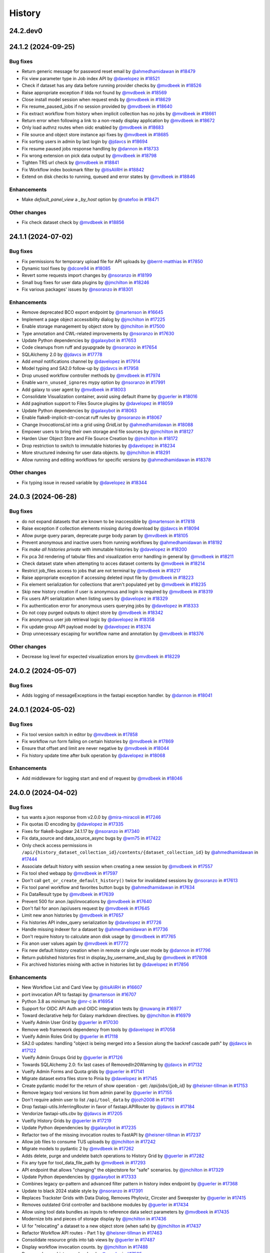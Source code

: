 History
-------

.. to_doc

---------
24.2.dev0
---------



-------------------
24.1.2 (2024-09-25)
-------------------


=========
Bug fixes
=========

* Return generic message for password reset email by `@ahmedhamidawan <https://github.com/ahmedhamidawan>`_ in `#18479 <https://github.com/galaxyproject/galaxy/pull/18479>`_
* Fix view parameter type in Job index API by `@davelopez <https://github.com/davelopez>`_ in `#18521 <https://github.com/galaxyproject/galaxy/pull/18521>`_
* Check if dataset has any data before running provider checks by `@mvdbeek <https://github.com/mvdbeek>`_ in `#18526 <https://github.com/galaxyproject/galaxy/pull/18526>`_
* Raise appropriate exception if ldda not found by `@mvdbeek <https://github.com/mvdbeek>`_ in `#18569 <https://github.com/galaxyproject/galaxy/pull/18569>`_
* Close install model session when request ends by `@mvdbeek <https://github.com/mvdbeek>`_ in `#18629 <https://github.com/galaxyproject/galaxy/pull/18629>`_
* Fix resume_paused_jobs if no session provided by `@mvdbeek <https://github.com/mvdbeek>`_ in `#18640 <https://github.com/galaxyproject/galaxy/pull/18640>`_
* Fix extract workflow from history when implicit collection has no jobs by `@mvdbeek <https://github.com/mvdbeek>`_ in `#18661 <https://github.com/galaxyproject/galaxy/pull/18661>`_
* Return error when following a link to a non-ready display application by `@mvdbeek <https://github.com/mvdbeek>`_ in `#18672 <https://github.com/galaxyproject/galaxy/pull/18672>`_
* Only load authnz routes when oidc enabled by `@mvdbeek <https://github.com/mvdbeek>`_ in `#18683 <https://github.com/galaxyproject/galaxy/pull/18683>`_
* File source and object store instance api fixes by `@mvdbeek <https://github.com/mvdbeek>`_ in `#18685 <https://github.com/galaxyproject/galaxy/pull/18685>`_
* Fix sorting users in admin by last login by `@jdavcs <https://github.com/jdavcs>`_ in `#18694 <https://github.com/galaxyproject/galaxy/pull/18694>`_
* Fix resume paused jobs response handling by `@dannon <https://github.com/dannon>`_ in `#18733 <https://github.com/galaxyproject/galaxy/pull/18733>`_
* Fix wrong extension on pick data output by `@mvdbeek <https://github.com/mvdbeek>`_ in `#18798 <https://github.com/galaxyproject/galaxy/pull/18798>`_
* Tighten TRS url check by `@mvdbeek <https://github.com/mvdbeek>`_ in `#18841 <https://github.com/galaxyproject/galaxy/pull/18841>`_
* Fix Workflow index bookmark filter by `@itisAliRH <https://github.com/itisAliRH>`_ in `#18842 <https://github.com/galaxyproject/galaxy/pull/18842>`_
* Extend on disk checks to running, queued and error states by `@mvdbeek <https://github.com/mvdbeek>`_ in `#18846 <https://github.com/galaxyproject/galaxy/pull/18846>`_

============
Enhancements
============

* Make `default_panel_view` a `_by_host` option by `@natefoo <https://github.com/natefoo>`_ in `#18471 <https://github.com/galaxyproject/galaxy/pull/18471>`_

=============
Other changes
=============

* Fix check dataset check by `@mvdbeek <https://github.com/mvdbeek>`_ in `#18856 <https://github.com/galaxyproject/galaxy/pull/18856>`_

-------------------
24.1.1 (2024-07-02)
-------------------


=========
Bug fixes
=========

* Fix permissions for temporary upload file for API uploads by `@bernt-matthias <https://github.com/bernt-matthias>`_ in `#17850 <https://github.com/galaxyproject/galaxy/pull/17850>`_
* Dynamic tool fixes by `@dcore94 <https://github.com/dcore94>`_ in `#18085 <https://github.com/galaxyproject/galaxy/pull/18085>`_
* Revert some requests import changes by `@nsoranzo <https://github.com/nsoranzo>`_ in `#18199 <https://github.com/galaxyproject/galaxy/pull/18199>`_
* Small bug fixes for user data plugins by `@jmchilton <https://github.com/jmchilton>`_ in `#18246 <https://github.com/galaxyproject/galaxy/pull/18246>`_
* Fix various packages' issues by `@nsoranzo <https://github.com/nsoranzo>`_ in `#18301 <https://github.com/galaxyproject/galaxy/pull/18301>`_

============
Enhancements
============

* Remove deprecated BCO export endpoint by `@martenson <https://github.com/martenson>`_ in `#16645 <https://github.com/galaxyproject/galaxy/pull/16645>`_
* Implement a page object accessibility dialog by `@jmchilton <https://github.com/jmchilton>`_ in `#17225 <https://github.com/galaxyproject/galaxy/pull/17225>`_
* Enable storage management by object store by `@jmchilton <https://github.com/jmchilton>`_ in `#17500 <https://github.com/galaxyproject/galaxy/pull/17500>`_
* Type annotation and CWL-related improvements by `@nsoranzo <https://github.com/nsoranzo>`_ in `#17630 <https://github.com/galaxyproject/galaxy/pull/17630>`_
* Update Python dependencies by `@galaxybot <https://github.com/galaxybot>`_ in `#17653 <https://github.com/galaxyproject/galaxy/pull/17653>`_
* Code cleanups from ruff and pyupgrade by `@nsoranzo <https://github.com/nsoranzo>`_ in `#17654 <https://github.com/galaxyproject/galaxy/pull/17654>`_
* SQLAlchemy 2.0 by `@jdavcs <https://github.com/jdavcs>`_ in `#17778 <https://github.com/galaxyproject/galaxy/pull/17778>`_
* Add `email` notifications channel by `@davelopez <https://github.com/davelopez>`_ in `#17914 <https://github.com/galaxyproject/galaxy/pull/17914>`_
* Model typing and SA2.0 follow-up by `@jdavcs <https://github.com/jdavcs>`_ in `#17958 <https://github.com/galaxyproject/galaxy/pull/17958>`_
* Drop unused workflow controller methods by `@mvdbeek <https://github.com/mvdbeek>`_ in `#17974 <https://github.com/galaxyproject/galaxy/pull/17974>`_
* Enable ``warn_unused_ignores`` mypy option by `@nsoranzo <https://github.com/nsoranzo>`_ in `#17991 <https://github.com/galaxyproject/galaxy/pull/17991>`_
* Add galaxy to user agent by `@mvdbeek <https://github.com/mvdbeek>`_ in `#18003 <https://github.com/galaxyproject/galaxy/pull/18003>`_
* Consolidate Visualization container, avoid using default iframe by `@guerler <https://github.com/guerler>`_ in `#18016 <https://github.com/galaxyproject/galaxy/pull/18016>`_
* Add pagination support to Files Source plugins by `@davelopez <https://github.com/davelopez>`_ in `#18059 <https://github.com/galaxyproject/galaxy/pull/18059>`_
* Update Python dependencies by `@galaxybot <https://github.com/galaxybot>`_ in `#18063 <https://github.com/galaxyproject/galaxy/pull/18063>`_
* Enable flake8-implicit-str-concat ruff rules by `@nsoranzo <https://github.com/nsoranzo>`_ in `#18067 <https://github.com/galaxyproject/galaxy/pull/18067>`_
* Change `InvocationsList` into a grid using `GridList` by `@ahmedhamidawan <https://github.com/ahmedhamidawan>`_ in `#18088 <https://github.com/galaxyproject/galaxy/pull/18088>`_
* Empower users to bring their own storage and file sources by `@jmchilton <https://github.com/jmchilton>`_ in `#18127 <https://github.com/galaxyproject/galaxy/pull/18127>`_
* Harden User Object Store and File Source Creation by `@jmchilton <https://github.com/jmchilton>`_ in `#18172 <https://github.com/galaxyproject/galaxy/pull/18172>`_
* Drop restriction to switch to immutable histories by `@davelopez <https://github.com/davelopez>`_ in `#18234 <https://github.com/galaxyproject/galaxy/pull/18234>`_
* More structured indexing for user data objects. by `@jmchilton <https://github.com/jmchilton>`_ in `#18291 <https://github.com/galaxyproject/galaxy/pull/18291>`_
* Allow running and editing workflows for specific versions by `@ahmedhamidawan <https://github.com/ahmedhamidawan>`_ in `#18378 <https://github.com/galaxyproject/galaxy/pull/18378>`_

=============
Other changes
=============

* Fix typing issue in reused variable by `@davelopez <https://github.com/davelopez>`_ in `#18344 <https://github.com/galaxyproject/galaxy/pull/18344>`_

-------------------
24.0.3 (2024-06-28)
-------------------


=========
Bug fixes
=========

* do not expand datasets that are known to be inaccessible by `@martenson <https://github.com/martenson>`_ in `#17818 <https://github.com/galaxyproject/galaxy/pull/17818>`_
* Raise exception if collection elements missing during download by `@jdavcs <https://github.com/jdavcs>`_ in `#18094 <https://github.com/galaxyproject/galaxy/pull/18094>`_
* Allow purge query param, deprecate purge body param by `@mvdbeek <https://github.com/mvdbeek>`_ in `#18105 <https://github.com/galaxyproject/galaxy/pull/18105>`_
* Prevent anonymous and inactive users from running workflows by `@ahmedhamidawan <https://github.com/ahmedhamidawan>`_ in `#18192 <https://github.com/galaxyproject/galaxy/pull/18192>`_
* Fix `make all histories private` with immutable histories by `@davelopez <https://github.com/davelopez>`_ in `#18200 <https://github.com/galaxyproject/galaxy/pull/18200>`_
* Fix pca 3d rendering of tabular files and visualization error handling in general by `@mvdbeek <https://github.com/mvdbeek>`_ in `#18211 <https://github.com/galaxyproject/galaxy/pull/18211>`_
* Check dataset state when attempting to acces dataset contents by `@mvdbeek <https://github.com/mvdbeek>`_ in `#18214 <https://github.com/galaxyproject/galaxy/pull/18214>`_
* Restrict job_files access to jobs that are not terminal by `@mvdbeek <https://github.com/mvdbeek>`_ in `#18217 <https://github.com/galaxyproject/galaxy/pull/18217>`_
* Raise appropriate exception if accessing deleted input file by `@mvdbeek <https://github.com/mvdbeek>`_ in `#18223 <https://github.com/galaxyproject/galaxy/pull/18223>`_
* Fix element serialization for collections that aren't populated yet by `@mvdbeek <https://github.com/mvdbeek>`_ in `#18235 <https://github.com/galaxyproject/galaxy/pull/18235>`_
* Skip new history creation if user is anonymous and login is required by `@mvdbeek <https://github.com/mvdbeek>`_ in `#18319 <https://github.com/galaxyproject/galaxy/pull/18319>`_
* Fix users API serialization when listing users by `@davelopez <https://github.com/davelopez>`_ in `#18329 <https://github.com/galaxyproject/galaxy/pull/18329>`_
* Fix authentication error for anonymous users querying jobs by `@davelopez <https://github.com/davelopez>`_ in `#18333 <https://github.com/galaxyproject/galaxy/pull/18333>`_
* Do not copy purged outputs to object store by `@mvdbeek <https://github.com/mvdbeek>`_ in `#18342 <https://github.com/galaxyproject/galaxy/pull/18342>`_
* Fix anonymous user job retrieval logic by `@davelopez <https://github.com/davelopez>`_ in `#18358 <https://github.com/galaxyproject/galaxy/pull/18358>`_
* Fix update group API payload model by `@davelopez <https://github.com/davelopez>`_ in `#18374 <https://github.com/galaxyproject/galaxy/pull/18374>`_
* Drop unnecessary escaping for workflow name and annotation by `@mvdbeek <https://github.com/mvdbeek>`_ in `#18376 <https://github.com/galaxyproject/galaxy/pull/18376>`_

=============
Other changes
=============

* Decrease log level for expected visualization errors by `@mvdbeek <https://github.com/mvdbeek>`_ in `#18229 <https://github.com/galaxyproject/galaxy/pull/18229>`_

-------------------
24.0.2 (2024-05-07)
-------------------


=========
Bug fixes
=========

* Adds logging of messageExceptions in the fastapi exception handler. by `@dannon <https://github.com/dannon>`_ in `#18041 <https://github.com/galaxyproject/galaxy/pull/18041>`_

-------------------
24.0.1 (2024-05-02)
-------------------


=========
Bug fixes
=========

* Fix tool version switch in editor by `@mvdbeek <https://github.com/mvdbeek>`_ in `#17858 <https://github.com/galaxyproject/galaxy/pull/17858>`_
* Fix workflow run form failing on certain histories by `@mvdbeek <https://github.com/mvdbeek>`_ in `#17869 <https://github.com/galaxyproject/galaxy/pull/17869>`_
* Ensure that offset and limit are never negative by `@mvdbeek <https://github.com/mvdbeek>`_ in `#18044 <https://github.com/galaxyproject/galaxy/pull/18044>`_
* Fix history update time after bulk operation by `@davelopez <https://github.com/davelopez>`_ in `#18068 <https://github.com/galaxyproject/galaxy/pull/18068>`_

============
Enhancements
============

* Add middleware for logging start and end of request by `@mvdbeek <https://github.com/mvdbeek>`_ in `#18046 <https://github.com/galaxyproject/galaxy/pull/18046>`_

-------------------
24.0.0 (2024-04-02)
-------------------


=========
Bug fixes
=========

* tus wants a json response from v2.0.0 by `@mira-miracoli <https://github.com/mira-miracoli>`_ in `#17246 <https://github.com/galaxyproject/galaxy/pull/17246>`_
* Fix quotas ID encoding by `@davelopez <https://github.com/davelopez>`_ in `#17335 <https://github.com/galaxyproject/galaxy/pull/17335>`_
* Fixes for flake8-bugbear 24.1.17 by `@nsoranzo <https://github.com/nsoranzo>`_ in `#17340 <https://github.com/galaxyproject/galaxy/pull/17340>`_
* Fix data_source and data_source_async bugs by `@wm75 <https://github.com/wm75>`_ in `#17422 <https://github.com/galaxyproject/galaxy/pull/17422>`_
* Only check access permissions in ``/api/{history_dataset_collection_id}/contents/{dataset_collection_id}`` by `@ahmedhamidawan <https://github.com/ahmedhamidawan>`_ in `#17444 <https://github.com/galaxyproject/galaxy/pull/17444>`_
* Associate default history with session when creating a new session by `@mvdbeek <https://github.com/mvdbeek>`_ in `#17557 <https://github.com/galaxyproject/galaxy/pull/17557>`_
* Fix tool shed webapp by `@mvdbeek <https://github.com/mvdbeek>`_ in `#17597 <https://github.com/galaxyproject/galaxy/pull/17597>`_
* Don't call ``get_or_create_default_history()`` twice for invalidated sessions by `@nsoranzo <https://github.com/nsoranzo>`_ in `#17613 <https://github.com/galaxyproject/galaxy/pull/17613>`_
* Fix tool panel workflow and favorites button bugs by `@ahmedhamidawan <https://github.com/ahmedhamidawan>`_ in `#17634 <https://github.com/galaxyproject/galaxy/pull/17634>`_
* Fix DataResult type by `@mvdbeek <https://github.com/mvdbeek>`_ in `#17639 <https://github.com/galaxyproject/galaxy/pull/17639>`_
* Prevent 500 for anon /api/invocations by `@mvdbeek <https://github.com/mvdbeek>`_ in `#17640 <https://github.com/galaxyproject/galaxy/pull/17640>`_
* Don't fail for anon /api/users request by `@mvdbeek <https://github.com/mvdbeek>`_ in `#17645 <https://github.com/galaxyproject/galaxy/pull/17645>`_
* Limit new anon histories by `@mvdbeek <https://github.com/mvdbeek>`_ in `#17657 <https://github.com/galaxyproject/galaxy/pull/17657>`_
* Fix histories API index_query serialization by `@davelopez <https://github.com/davelopez>`_ in `#17726 <https://github.com/galaxyproject/galaxy/pull/17726>`_
* Handle missing indexer for a dataset by `@ahmedhamidawan <https://github.com/ahmedhamidawan>`_ in `#17736 <https://github.com/galaxyproject/galaxy/pull/17736>`_
* Don't require history to calculate anon disk usage by `@mvdbeek <https://github.com/mvdbeek>`_ in `#17765 <https://github.com/galaxyproject/galaxy/pull/17765>`_
* Fix anon user values again by `@mvdbeek <https://github.com/mvdbeek>`_ in `#17772 <https://github.com/galaxyproject/galaxy/pull/17772>`_
* Fix new default history creation when in remote or single user mode by `@dannon <https://github.com/dannon>`_ in `#17796 <https://github.com/galaxyproject/galaxy/pull/17796>`_
* Return published histories first in display_by_username_and_slug by `@mvdbeek <https://github.com/mvdbeek>`_ in `#17808 <https://github.com/galaxyproject/galaxy/pull/17808>`_
* Fix archived histories mixing with active in histories list by `@davelopez <https://github.com/davelopez>`_ in `#17856 <https://github.com/galaxyproject/galaxy/pull/17856>`_

============
Enhancements
============

* New Workflow List and Card View by `@itisAliRH <https://github.com/itisAliRH>`_ in `#16607 <https://github.com/galaxyproject/galaxy/pull/16607>`_
* port invocation API to fastapi by `@martenson <https://github.com/martenson>`_ in `#16707 <https://github.com/galaxyproject/galaxy/pull/16707>`_
* Python 3.8 as minimum by `@mr-c <https://github.com/mr-c>`_ in `#16954 <https://github.com/galaxyproject/galaxy/pull/16954>`_
* Support for OIDC API Auth and OIDC integration tests by `@nuwang <https://github.com/nuwang>`_ in `#16977 <https://github.com/galaxyproject/galaxy/pull/16977>`_
* Toward declarative help for Galaxy markdown directives. by `@jmchilton <https://github.com/jmchilton>`_ in `#16979 <https://github.com/galaxyproject/galaxy/pull/16979>`_
* Vueify Admin User Grid by `@guerler <https://github.com/guerler>`_ in `#17030 <https://github.com/galaxyproject/galaxy/pull/17030>`_
* Remove web framework dependency from tools by `@davelopez <https://github.com/davelopez>`_ in `#17058 <https://github.com/galaxyproject/galaxy/pull/17058>`_
* Vueify Admin Roles Grid by `@guerler <https://github.com/guerler>`_ in `#17118 <https://github.com/galaxyproject/galaxy/pull/17118>`_
* SA2.0 updates: handling "object is being merged into a Session along the backref cascade path" by `@jdavcs <https://github.com/jdavcs>`_ in `#17122 <https://github.com/galaxyproject/galaxy/pull/17122>`_
* Vueify Admin Groups Grid by `@guerler <https://github.com/guerler>`_ in `#17126 <https://github.com/galaxyproject/galaxy/pull/17126>`_
* Towards SQLAlchemy 2.0: fix last cases of RemovedIn20Warning by `@jdavcs <https://github.com/jdavcs>`_ in `#17132 <https://github.com/galaxyproject/galaxy/pull/17132>`_
* Vueify Admin Forms and Quota grids by `@guerler <https://github.com/guerler>`_ in `#17141 <https://github.com/galaxyproject/galaxy/pull/17141>`_
* Migrate dataset extra files store to Pinia by `@davelopez <https://github.com/davelopez>`_ in `#17145 <https://github.com/galaxyproject/galaxy/pull/17145>`_
* Create pydantic model for the return of show operation -  get: `/api/jobs/{job_id}`  by `@heisner-tillman <https://github.com/heisner-tillman>`_ in `#17153 <https://github.com/galaxyproject/galaxy/pull/17153>`_
* Remove legacy tool versions list from admin panel by `@guerler <https://github.com/guerler>`_ in `#17155 <https://github.com/galaxyproject/galaxy/pull/17155>`_
* Don't require admin user to list ``/api/tool_data`` by `@jozh2008 <https://github.com/jozh2008>`_ in `#17161 <https://github.com/galaxyproject/galaxy/pull/17161>`_
* Drop fastapi-utils.InferringRouter in favor of fastapi.APIRouter  by `@jdavcs <https://github.com/jdavcs>`_ in `#17184 <https://github.com/galaxyproject/galaxy/pull/17184>`_
* Vendorize fastapi-utls.cbv by `@jdavcs <https://github.com/jdavcs>`_ in `#17205 <https://github.com/galaxyproject/galaxy/pull/17205>`_
* Vueifiy History Grids by `@guerler <https://github.com/guerler>`_ in `#17219 <https://github.com/galaxyproject/galaxy/pull/17219>`_
* Update Python dependencies by `@galaxybot <https://github.com/galaxybot>`_ in `#17235 <https://github.com/galaxyproject/galaxy/pull/17235>`_
* Refactor two of the missing invocation routes to FastAPI by `@heisner-tillman <https://github.com/heisner-tillman>`_ in `#17237 <https://github.com/galaxyproject/galaxy/pull/17237>`_
* Allow job files to consume TUS uploads by `@jmchilton <https://github.com/jmchilton>`_ in `#17242 <https://github.com/galaxyproject/galaxy/pull/17242>`_
* Migrate models to pydantic 2 by `@mvdbeek <https://github.com/mvdbeek>`_ in `#17262 <https://github.com/galaxyproject/galaxy/pull/17262>`_
* Adds delete, purge and undelete batch operations to History Grid by `@guerler <https://github.com/guerler>`_ in `#17282 <https://github.com/galaxyproject/galaxy/pull/17282>`_
* Fix any type for tool_data_file_path by `@mvdbeek <https://github.com/mvdbeek>`_ in `#17293 <https://github.com/galaxyproject/galaxy/pull/17293>`_
* API endpoint that allows "changing" the objectstore for "safe" scenarios.  by `@jmchilton <https://github.com/jmchilton>`_ in `#17329 <https://github.com/galaxyproject/galaxy/pull/17329>`_
* Update Python dependencies by `@galaxybot <https://github.com/galaxybot>`_ in `#17333 <https://github.com/galaxyproject/galaxy/pull/17333>`_
* Combines legacy qv-pattern and advanced filter pattern in history index endpoint by `@guerler <https://github.com/guerler>`_ in `#17368 <https://github.com/galaxyproject/galaxy/pull/17368>`_
* Update to black 2024 stable style by `@nsoranzo <https://github.com/nsoranzo>`_ in `#17391 <https://github.com/galaxyproject/galaxy/pull/17391>`_
* Replaces Trackster Grids with Data Dialog, Removes Phyloviz, Circster and Sweepster by `@guerler <https://github.com/guerler>`_ in `#17415 <https://github.com/galaxyproject/galaxy/pull/17415>`_
* Removes outdated Grid controller and backbone modules by `@guerler <https://github.com/guerler>`_ in `#17434 <https://github.com/galaxyproject/galaxy/pull/17434>`_
* Allow using tool data bundles as inputs to reference data select parameters by `@mvdbeek <https://github.com/mvdbeek>`_ in `#17435 <https://github.com/galaxyproject/galaxy/pull/17435>`_
* Modernize bits and pieces of storage display by `@jmchilton <https://github.com/jmchilton>`_ in `#17436 <https://github.com/galaxyproject/galaxy/pull/17436>`_
* UI for "relocating" a dataset to a new object store (when safe) by `@jmchilton <https://github.com/jmchilton>`_ in `#17437 <https://github.com/galaxyproject/galaxy/pull/17437>`_
* Refactor Workflow API routes - Part 1 by `@heisner-tillman <https://github.com/heisner-tillman>`_ in `#17463 <https://github.com/galaxyproject/galaxy/pull/17463>`_
* Consolidate resource grids into tab views by `@guerler <https://github.com/guerler>`_ in `#17487 <https://github.com/galaxyproject/galaxy/pull/17487>`_
* Display workflow invocation counts. by `@jmchilton <https://github.com/jmchilton>`_ in `#17488 <https://github.com/galaxyproject/galaxy/pull/17488>`_
* Removes legacy history xml makos by `@guerler <https://github.com/guerler>`_ in `#17505 <https://github.com/galaxyproject/galaxy/pull/17505>`_
* add encode ID API endpoint by `@mira-miracoli <https://github.com/mira-miracoli>`_ in `#17510 <https://github.com/galaxyproject/galaxy/pull/17510>`_
* Fixing data_source tools and incrementing tool profile by `@wm75 <https://github.com/wm75>`_ in `#17515 <https://github.com/galaxyproject/galaxy/pull/17515>`_
* Filter out subworkflow invocations by `@mvdbeek <https://github.com/mvdbeek>`_ in `#17558 <https://github.com/galaxyproject/galaxy/pull/17558>`_
* Links to individual invocations. by `@jmchilton <https://github.com/jmchilton>`_ in `#17566 <https://github.com/galaxyproject/galaxy/pull/17566>`_
* Restore histories API behavior for `keys` query parameter by `@davelopez <https://github.com/davelopez>`_ in `#17779 <https://github.com/galaxyproject/galaxy/pull/17779>`_
* Fix datasets API custom keys encoding by `@davelopez <https://github.com/davelopez>`_ in `#17793 <https://github.com/galaxyproject/galaxy/pull/17793>`_

-------------------
23.2.1 (2024-02-21)
-------------------


=========
Bug fixes
=========

* Rename to_dict to populate in FormDefintion to fix bug by `@jdavcs <https://github.com/jdavcs>`_ in `#16553 <https://github.com/galaxyproject/galaxy/pull/16553>`_
* Fix: serialize `tool_shed_urls` directly from the API by `@davelopez <https://github.com/davelopez>`_ in `#16561 <https://github.com/galaxyproject/galaxy/pull/16561>`_
* chore: fix typos by `@afuetterer <https://github.com/afuetterer>`_ in `#16851 <https://github.com/galaxyproject/galaxy/pull/16851>`_
* Restore ToolsApi and create new api route for new panel structure by `@ahmedhamidawan <https://github.com/ahmedhamidawan>`_ in `#16872 <https://github.com/galaxyproject/galaxy/pull/16872>`_
* Ruff and flake8 fixes by `@nsoranzo <https://github.com/nsoranzo>`_ in `#16884 <https://github.com/galaxyproject/galaxy/pull/16884>`_
* Make payload optional again for create tag API by `@nsoranzo <https://github.com/nsoranzo>`_ in `#17144 <https://github.com/galaxyproject/galaxy/pull/17144>`_
* Fix Display Application link generation by `@mvdbeek <https://github.com/mvdbeek>`_ in `#17227 <https://github.com/galaxyproject/galaxy/pull/17227>`_
* Display application fixes and tests by `@mvdbeek <https://github.com/mvdbeek>`_ in `#17233 <https://github.com/galaxyproject/galaxy/pull/17233>`_
* Respect ``upstream_gzip`` setting  when streaming dataset collection archive by `@mvdbeek <https://github.com/mvdbeek>`_ in `#17400 <https://github.com/galaxyproject/galaxy/pull/17400>`_
* Fix history bulk operations menu conditions by `@davelopez <https://github.com/davelopez>`_ in `#17433 <https://github.com/galaxyproject/galaxy/pull/17433>`_
* Only check access permissions in `/api/{history_dataset_collection_id}/contents/{dataset_collection_id}` by `@mvdbeek <https://github.com/mvdbeek>`_ in `#17459 <https://github.com/galaxyproject/galaxy/pull/17459>`_
* Set metadata states on dataset association, not dataset by `@mvdbeek <https://github.com/mvdbeek>`_ in `#17474 <https://github.com/galaxyproject/galaxy/pull/17474>`_
* Provide working routes.url_for every ASGI request by `@mvdbeek <https://github.com/mvdbeek>`_ in `#17497 <https://github.com/galaxyproject/galaxy/pull/17497>`_

============
Enhancements
============

* Tool Shed 2.0 by `@jmchilton <https://github.com/jmchilton>`_ in `#15639 <https://github.com/galaxyproject/galaxy/pull/15639>`_
* Limit number of celery task executions per second per user by `@claudiofr <https://github.com/claudiofr>`_ in `#16232 <https://github.com/galaxyproject/galaxy/pull/16232>`_
* Delete non-terminal jobs and subworkflow invocations when cancelling invocation by `@mvdbeek <https://github.com/mvdbeek>`_ in `#16252 <https://github.com/galaxyproject/galaxy/pull/16252>`_
* Towards SQLAlchemy 2.0 (upgrades to SA Core usage) by `@jdavcs <https://github.com/jdavcs>`_ in `#16264 <https://github.com/galaxyproject/galaxy/pull/16264>`_
* Notifications admin panel by `@itisAliRH <https://github.com/itisAliRH>`_ in `#16278 <https://github.com/galaxyproject/galaxy/pull/16278>`_
* Migrate cloud API to Fast API by `@heisner-tillman <https://github.com/heisner-tillman>`_ in `#16296 <https://github.com/galaxyproject/galaxy/pull/16296>`_
* Drop (admin only) userskeys controller by `@dannon <https://github.com/dannon>`_ in `#16318 <https://github.com/galaxyproject/galaxy/pull/16318>`_
* Migrate a part of the users API to Fast API by `@heisner-tillman <https://github.com/heisner-tillman>`_ in `#16341 <https://github.com/galaxyproject/galaxy/pull/16341>`_
* Add Invenio RDM repository integration by `@davelopez <https://github.com/davelopez>`_ in `#16381 <https://github.com/galaxyproject/galaxy/pull/16381>`_
* Refactor FilesDialog + Remote Files API schema improvements by `@davelopez <https://github.com/davelopez>`_ in `#16420 <https://github.com/galaxyproject/galaxy/pull/16420>`_
* SQLAlchemy 2.0 upgrades to ORM usage in /lib by `@jdavcs <https://github.com/jdavcs>`_ in `#16434 <https://github.com/galaxyproject/galaxy/pull/16434>`_
* Update Python dependencies by `@galaxybot <https://github.com/galaxybot>`_ in `#16436 <https://github.com/galaxyproject/galaxy/pull/16436>`_
* Published Workflow Sharing Page Overhaul by `@ElectronicBlueberry <https://github.com/ElectronicBlueberry>`_ in `#16510 <https://github.com/galaxyproject/galaxy/pull/16510>`_
* Tweak tool memory use and optimize shared memory when using preload by `@mvdbeek <https://github.com/mvdbeek>`_ in `#16536 <https://github.com/galaxyproject/galaxy/pull/16536>`_
* Update Python dependencies by `@galaxybot <https://github.com/galaxybot>`_ in `#16577 <https://github.com/galaxyproject/galaxy/pull/16577>`_
* Workflow Comments 💬 by `@ElectronicBlueberry <https://github.com/ElectronicBlueberry>`_ in `#16612 <https://github.com/galaxyproject/galaxy/pull/16612>`_
* Galaxy Markdown - add workflow image and license to Galaxy markdown. by `@jmchilton <https://github.com/jmchilton>`_ in `#16672 <https://github.com/galaxyproject/galaxy/pull/16672>`_
* Implement instance URLs in Galaxy markdown. by `@jmchilton <https://github.com/jmchilton>`_ in `#16675 <https://github.com/galaxyproject/galaxy/pull/16675>`_
* Enhance task monitor composable by `@davelopez <https://github.com/davelopez>`_ in `#16695 <https://github.com/galaxyproject/galaxy/pull/16695>`_
* SQLAlchemy 2.0 upgrades (part 2) by `@jdavcs <https://github.com/jdavcs>`_ in `#16724 <https://github.com/galaxyproject/galaxy/pull/16724>`_
* Migrate `collection elements` store to Pinia by `@davelopez <https://github.com/davelopez>`_ in `#16725 <https://github.com/galaxyproject/galaxy/pull/16725>`_
* Refactor Tool Panel views structures and combine ToolBox and ToolBoxWorkflow into one component by `@ahmedhamidawan <https://github.com/ahmedhamidawan>`_ in `#16739 <https://github.com/galaxyproject/galaxy/pull/16739>`_
* Don't copy collection elements in ``test_dataset_collection_hide_originals`` by `@nsoranzo <https://github.com/nsoranzo>`_ in `#16747 <https://github.com/galaxyproject/galaxy/pull/16747>`_
* Drop legacy server-side search by `@jdavcs <https://github.com/jdavcs>`_ in `#16755 <https://github.com/galaxyproject/galaxy/pull/16755>`_
* Migrate a part of the jobs API to Fast API by `@heisner-tillman <https://github.com/heisner-tillman>`_ in `#16778 <https://github.com/galaxyproject/galaxy/pull/16778>`_
* Replace file_name property with get_file_name function by `@SergeyYakubov <https://github.com/SergeyYakubov>`_ in `#16783 <https://github.com/galaxyproject/galaxy/pull/16783>`_
* Updated path-based interactive tools with entry point path injection, support for ITs with relative links, shortened URLs, doc and config updates including Podman job_conf by `@sveinugu <https://github.com/sveinugu>`_ in `#16795 <https://github.com/galaxyproject/galaxy/pull/16795>`_
* Galaxy help forum integration by `@ElectronicBlueberry <https://github.com/ElectronicBlueberry>`_ in `#16798 <https://github.com/galaxyproject/galaxy/pull/16798>`_
* SQLAlchemy 2.0 upgrades (part 4) by `@jdavcs <https://github.com/jdavcs>`_ in `#16852 <https://github.com/galaxyproject/galaxy/pull/16852>`_
* Vueify Visualizations Grid by `@guerler <https://github.com/guerler>`_ in `#16892 <https://github.com/galaxyproject/galaxy/pull/16892>`_
* Change `api/tool_panel` to `api/tool_panels/...` by `@ahmedhamidawan <https://github.com/ahmedhamidawan>`_ in `#16928 <https://github.com/galaxyproject/galaxy/pull/16928>`_
* Remove "Create Workflow" form and allow workflow creation in editor by `@ahmedhamidawan <https://github.com/ahmedhamidawan>`_ in `#16938 <https://github.com/galaxyproject/galaxy/pull/16938>`_
* Update API tool_panels route conditions by `@dannon <https://github.com/dannon>`_ in `#16991 <https://github.com/galaxyproject/galaxy/pull/16991>`_
* Fix invocation report to target correct workflow version. by `@jmchilton <https://github.com/jmchilton>`_ in `#17008 <https://github.com/galaxyproject/galaxy/pull/17008>`_
* Upgrade job manager's index_query method to SA2.0 by `@jdavcs <https://github.com/jdavcs>`_ in `#17020 <https://github.com/galaxyproject/galaxy/pull/17020>`_
* Require name for workflows on save, set default to Unnamed Workflow by `@ahmedhamidawan <https://github.com/ahmedhamidawan>`_ in `#17038 <https://github.com/galaxyproject/galaxy/pull/17038>`_
* Migrate groups API to fastAPI by `@arash77 <https://github.com/arash77>`_ in `#17051 <https://github.com/galaxyproject/galaxy/pull/17051>`_
* Migrate ItemTags API to FastAPI by `@arash77 <https://github.com/arash77>`_ in `#17064 <https://github.com/galaxyproject/galaxy/pull/17064>`_

=============
Other changes
=============

* Merge 23.1 into dev by `@mvdbeek <https://github.com/mvdbeek>`_ in `#16534 <https://github.com/galaxyproject/galaxy/pull/16534>`_
* Fix succces typo by `@mvdbeek <https://github.com/mvdbeek>`_ in `#17481 <https://github.com/galaxyproject/galaxy/pull/17481>`_

-------------------
23.1.4 (2024-01-04)
-------------------


=========
Bug fixes
=========

* Properly clear session on OIDC logout by `@guerler <https://github.com/guerler>`_ in `#17120 <https://github.com/galaxyproject/galaxy/pull/17120>`_

-------------------
23.1.3 (2023-12-01)
-------------------


=========
Bug fixes
=========

* Add missing optional description field, fixes ephemeris data library example by `@mvdbeek <https://github.com/mvdbeek>`_ in `#17116 <https://github.com/galaxyproject/galaxy/pull/17116>`_

-------------------
23.1.2 (2023-11-29)
-------------------


=========
Bug fixes
=========

* Provide error message instead of internal server error by `@mvdbeek <https://github.com/mvdbeek>`_ in `#16905 <https://github.com/galaxyproject/galaxy/pull/16905>`_
* Fix input dates in notifications: consider timezone offset by `@davelopez <https://github.com/davelopez>`_ in `#17088 <https://github.com/galaxyproject/galaxy/pull/17088>`_

============
Enhancements
============

* Add HEAD route to job_files endpoint by `@mvdbeek <https://github.com/mvdbeek>`_ in `#17072 <https://github.com/galaxyproject/galaxy/pull/17072>`_

-------------------
23.1.1 (2023-10-23)
-------------------


=========
Bug fixes
=========

* Create ToolSuccess route and refactor component by `@ahmedhamidawan <https://github.com/ahmedhamidawan>`_ in `#15484 <https://github.com/galaxyproject/galaxy/pull/15484>`_
* fix premature return in user API by `@martenson <https://github.com/martenson>`_ in `#15781 <https://github.com/galaxyproject/galaxy/pull/15781>`_
* Ensure session is request-scoped for legacy endpoints by `@jdavcs <https://github.com/jdavcs>`_ in `#16207 <https://github.com/galaxyproject/galaxy/pull/16207>`_
* allow anon access for api/datasets/get_content_as_text by `@martenson <https://github.com/martenson>`_ in `#16226 <https://github.com/galaxyproject/galaxy/pull/16226>`_
* Fix form builder value handling by `@guerler <https://github.com/guerler>`_ in `#16304 <https://github.com/galaxyproject/galaxy/pull/16304>`_
* Fix tags ownership by `@davelopez <https://github.com/davelopez>`_ in `#16339 <https://github.com/galaxyproject/galaxy/pull/16339>`_
* Fix histories count by `@davelopez <https://github.com/davelopez>`_ in `#16400 <https://github.com/galaxyproject/galaxy/pull/16400>`_
* Make datatype edit default value a string instead of list of strings by `@mvdbeek <https://github.com/mvdbeek>`_ in `#16591 <https://github.com/galaxyproject/galaxy/pull/16591>`_
* Backport tool mem fixes by `@mvdbeek <https://github.com/mvdbeek>`_ in `#16601 <https://github.com/galaxyproject/galaxy/pull/16601>`_
* Optimize getting current user session by `@mvdbeek <https://github.com/mvdbeek>`_ in `#16604 <https://github.com/galaxyproject/galaxy/pull/16604>`_
* Drop RecursiveMiddleware by `@mvdbeek <https://github.com/mvdbeek>`_ in `#16605 <https://github.com/galaxyproject/galaxy/pull/16605>`_
* List extra files only for terminal datasets by `@mvdbeek <https://github.com/mvdbeek>`_ in `#16705 <https://github.com/galaxyproject/galaxy/pull/16705>`_
* Copy the collection contents by default when copying a collection by `@mvdbeek <https://github.com/mvdbeek>`_ in `#16717 <https://github.com/galaxyproject/galaxy/pull/16717>`_
* Fix up local tool version handling by `@mvdbeek <https://github.com/mvdbeek>`_ in `#16836 <https://github.com/galaxyproject/galaxy/pull/16836>`_
* Fix delete collection + elements by `@davelopez <https://github.com/davelopez>`_ in `#16879 <https://github.com/galaxyproject/galaxy/pull/16879>`_

============
Enhancements
============

* Empower Users to Select Storage Destination by `@jmchilton <https://github.com/jmchilton>`_ in `#14073 <https://github.com/galaxyproject/galaxy/pull/14073>`_
* Add Storage Dashboard visualizations for histories by `@davelopez <https://github.com/davelopez>`_ in `#14820 <https://github.com/galaxyproject/galaxy/pull/14820>`_
* External Login Flow: Redirect users if account already exists by `@ahmedhamidawan <https://github.com/ahmedhamidawan>`_ in `#15019 <https://github.com/galaxyproject/galaxy/pull/15019>`_
* Various Tool Shed Cleanup by `@jmchilton <https://github.com/jmchilton>`_ in `#15247 <https://github.com/galaxyproject/galaxy/pull/15247>`_
* Add Storage Management API by `@davelopez <https://github.com/davelopez>`_ in `#15295 <https://github.com/galaxyproject/galaxy/pull/15295>`_
* OIDC tokens by `@SergeyYakubov <https://github.com/SergeyYakubov>`_ in `#15300 <https://github.com/galaxyproject/galaxy/pull/15300>`_
* Add support for visualizing HDF5 datasets. by `@jarrah42 <https://github.com/jarrah42>`_ in `#15394 <https://github.com/galaxyproject/galaxy/pull/15394>`_
* Towards SQLAlchemy 2.0: drop session autocommit setting by `@jdavcs <https://github.com/jdavcs>`_ in `#15421 <https://github.com/galaxyproject/galaxy/pull/15421>`_
* Update Python dependencies by `@galaxybot <https://github.com/galaxybot>`_ in `#15435 <https://github.com/galaxyproject/galaxy/pull/15435>`_
* Unify url handling with filesources by `@nuwang <https://github.com/nuwang>`_ in `#15497 <https://github.com/galaxyproject/galaxy/pull/15497>`_
* Explore tool remote test data by `@davelopez <https://github.com/davelopez>`_ in `#15510 <https://github.com/galaxyproject/galaxy/pull/15510>`_
* Update Python dependencies by `@galaxybot <https://github.com/galaxybot>`_ in `#15564 <https://github.com/galaxyproject/galaxy/pull/15564>`_
* Drop workflow exports to myexperiment.org by `@dannon <https://github.com/dannon>`_ in `#15576 <https://github.com/galaxyproject/galaxy/pull/15576>`_
* Add Galaxy Notification System by `@davelopez <https://github.com/davelopez>`_ in `#15663 <https://github.com/galaxyproject/galaxy/pull/15663>`_
* Mention OpenAPI docs in Galaxy API Documentation by `@bernt-matthias <https://github.com/bernt-matthias>`_ in `#15713 <https://github.com/galaxyproject/galaxy/pull/15713>`_
* Fix/Enhance recalculate disk usage API endpoint by `@davelopez <https://github.com/davelopez>`_ in `#15739 <https://github.com/galaxyproject/galaxy/pull/15739>`_
* Update Python dependencies by `@galaxybot <https://github.com/galaxybot>`_ in `#15890 <https://github.com/galaxyproject/galaxy/pull/15890>`_
* Add History Archival feature by `@davelopez <https://github.com/davelopez>`_ in `#16003 <https://github.com/galaxyproject/galaxy/pull/16003>`_
* Code cleanups from ruff and pyupgrade by `@nsoranzo <https://github.com/nsoranzo>`_ in `#16035 <https://github.com/galaxyproject/galaxy/pull/16035>`_
* Dataset chunking tests (and small fixes) by `@jmchilton <https://github.com/jmchilton>`_ in `#16069 <https://github.com/galaxyproject/galaxy/pull/16069>`_
* Paginate History Store by `@ahmedhamidawan <https://github.com/ahmedhamidawan>`_ in `#16084 <https://github.com/galaxyproject/galaxy/pull/16084>`_
* Allow HEAD request for requesting metadata files by `@martenson <https://github.com/martenson>`_ in `#16113 <https://github.com/galaxyproject/galaxy/pull/16113>`_
* Add option to see invocations related to a history by `@martenson <https://github.com/martenson>`_ in `#16136 <https://github.com/galaxyproject/galaxy/pull/16136>`_
* Improve histories and datasets immutability checks by `@davelopez <https://github.com/davelopez>`_ in `#16143 <https://github.com/galaxyproject/galaxy/pull/16143>`_
* Migrate display applications API to Fast API by `@heisner-tillman <https://github.com/heisner-tillman>`_ in `#16156 <https://github.com/galaxyproject/galaxy/pull/16156>`_
* adjust grid sharing indicators by `@martenson <https://github.com/martenson>`_ in `#16163 <https://github.com/galaxyproject/galaxy/pull/16163>`_
* Remove various fallback behaviors by `@mvdbeek <https://github.com/mvdbeek>`_ in `#16199 <https://github.com/galaxyproject/galaxy/pull/16199>`_
* bring grids for (published) pages on par with workflows by `@martenson <https://github.com/martenson>`_ in `#16209 <https://github.com/galaxyproject/galaxy/pull/16209>`_
* Small test decorator improvements. by `@jmchilton <https://github.com/jmchilton>`_ in `#16220 <https://github.com/galaxyproject/galaxy/pull/16220>`_
* Don't error on missing parameters or unused parameters in UI controllers by `@mvdbeek <https://github.com/mvdbeek>`_ in `#16246 <https://github.com/galaxyproject/galaxy/pull/16246>`_
* Update Python dependencies by `@galaxybot <https://github.com/galaxybot>`_ in `#16267 <https://github.com/galaxyproject/galaxy/pull/16267>`_
* Fix Storage Dashboard missing archived histories by `@davelopez <https://github.com/davelopez>`_ in `#16473 <https://github.com/galaxyproject/galaxy/pull/16473>`_
* Add missing archived filter in saved histories by `@davelopez <https://github.com/davelopez>`_ in `#16475 <https://github.com/galaxyproject/galaxy/pull/16475>`_
* Drop expunge_all() call in WebTransactionRequest by `@mvdbeek <https://github.com/mvdbeek>`_ in `#16606 <https://github.com/galaxyproject/galaxy/pull/16606>`_

=============
Other changes
=============

* Follow up on object store selection PR. by `@jmchilton <https://github.com/jmchilton>`_ in `#15654 <https://github.com/galaxyproject/galaxy/pull/15654>`_
* Tweaks to new object store and quota APIs by `@jmchilton <https://github.com/jmchilton>`_ in `#15709 <https://github.com/galaxyproject/galaxy/pull/15709>`_
* Fix Enums in API docs by `@davelopez <https://github.com/davelopez>`_ in `#15740 <https://github.com/galaxyproject/galaxy/pull/15740>`_
* Quota source labelling bug fixes and improvements  by `@jmchilton <https://github.com/jmchilton>`_ in `#15795 <https://github.com/galaxyproject/galaxy/pull/15795>`_
* merge release_23.0 into dev by `@martenson <https://github.com/martenson>`_ in `#15830 <https://github.com/galaxyproject/galaxy/pull/15830>`_
* merge release_23.0 into dev by `@martenson <https://github.com/martenson>`_ in `#15854 <https://github.com/galaxyproject/galaxy/pull/15854>`_
* Merge 23.0 into dev by `@nsoranzo <https://github.com/nsoranzo>`_ in `#15902 <https://github.com/galaxyproject/galaxy/pull/15902>`_
* Fix recalculate_quota throug kombu message by `@mvdbeek <https://github.com/mvdbeek>`_ in `#16299 <https://github.com/galaxyproject/galaxy/pull/16299>`_

-------------------
23.0.6 (2023-10-23)
-------------------


=========
Bug fixes
=========

* Fix incorrect ASGI request host by `@davelopez <https://github.com/davelopez>`_ in `#16574 <https://github.com/galaxyproject/galaxy/pull/16574>`_
* Allow the legacy DELETE dataset endpoint to accept any string for the history_id by `@assuntad23 <https://github.com/assuntad23>`_ in `#16593 <https://github.com/galaxyproject/galaxy/pull/16593>`_

-------------------
23.0.5 (2023-07-29)
-------------------


=========
Bug fixes
=========

* Fix active step display in workflow editor side panel by `@mvdbeek <https://github.com/mvdbeek>`_ in `#16364 <https://github.com/galaxyproject/galaxy/pull/16364>`_

-------------------
23.0.4 (2023-06-30)
-------------------


=========
Bug fixes
=========

* Fix folder access for anonymous user by `@mvdbeek <https://github.com/mvdbeek>`_ in `#16330 <https://github.com/galaxyproject/galaxy/pull/16330>`_

-------------------
23.0.3 (2023-06-26)
-------------------


=========
Bug fixes
=========

* Fix converting Enum value to str for Python 3.11 by `@nsoranzo <https://github.com/nsoranzo>`_ in `#16284 <https://github.com/galaxyproject/galaxy/pull/16284>`_

============
Enhancements
============

* When importing tool data bundles, use the first loc file for the matching table by `@natefoo <https://github.com/natefoo>`_ in `#16247 <https://github.com/galaxyproject/galaxy/pull/16247>`_

-------------------
23.0.2 (2023-06-13)
-------------------

No recorded changes since last release

-------------------
23.0.1 (2023-06-08)
-------------------


=========
Bug fixes
=========

* Display DCE in job parameter component, allow rerunning with DCE input by `@mvdbeek <https://github.com/mvdbeek>`_ in `#15744 <https://github.com/galaxyproject/galaxy/pull/15744>`_
* Various fixes to path prefix handling by `@mvdbeek <https://github.com/mvdbeek>`_ in `#16033 <https://github.com/galaxyproject/galaxy/pull/16033>`_
* Fix dataype_change not updating HDCA update_time by `@mvdbeek <https://github.com/mvdbeek>`_ in `#16099 <https://github.com/galaxyproject/galaxy/pull/16099>`_
* Ignore invalid query params in display_by_username_and_slug by `@mvdbeek <https://github.com/mvdbeek>`_ in `#16117 <https://github.com/galaxyproject/galaxy/pull/16117>`_

-------------------
20.5.0 (2020-07-04)
-------------------

* First release from the 20.05 branch of Galaxy.
